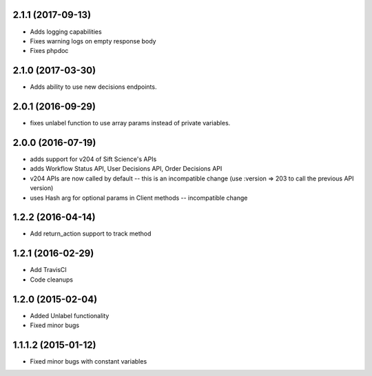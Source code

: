 2.1.1 (2017-09-13)
=================
* Adds logging capabilities
* Fixes warning logs on empty response body
* Fixes phpdoc

2.1.0 (2017-03-30)
=================
* Adds ability to use new decisions endpoints.

2.0.1 (2016-09-29)
=================
* fixes unlabel function to use array params instead of private variables.

2.0.0 (2016-07-19)
=================
* adds support for v204 of Sift Science's APIs
* adds Workflow Status API, User Decisions API, Order Decisions API
* v204 APIs are now called by default -- this is an incompatible change
  (use :version => 203 to call the previous API version)
* uses Hash arg for optional params in Client methods -- incompatible change

1.2.2 (2016-04-14)
=================
* Add return_action support to track method

1.2.1 (2016-02-29)
==================
* Add TravisCI
* Code cleanups

1.2.0 (2015-02-04)
==================
* Added Unlabel functionality
* Fixed minor bugs

1.1.1.2 (2015-01-12)
===================
* Fixed minor bugs with constant variables

